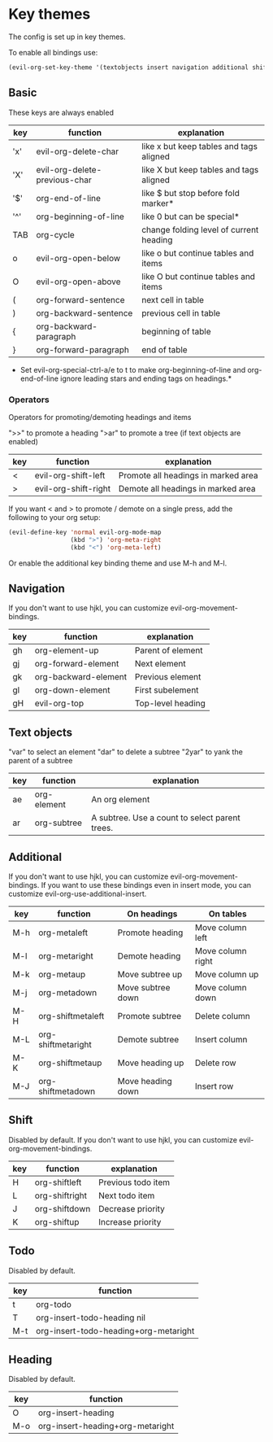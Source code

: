 * Key themes
  
  The config is set up in key themes.

  To enable all bindings use:

  #+begin_src emacs-lisp
  (evil-org-set-key-theme '(textobjects insert navigation additional shift todo heading))
  #+end_src

** Basic
   These keys are always enabled

   |-----+-------------------------------+-----------------------------------------|
   | key | function                      | explanation                             |
   |-----+-------------------------------+-----------------------------------------|
   | 'x' | evil-org-delete-char          | like x but keep tables and tags aligned |
   | 'X' | evil-org-delete-previous-char | like X but keep tables and tags aligned |
   | '$' | org-end-of-line               | like $ but stop before fold marker*     |
   | '^' | org-beginning-of-line         | like 0 but can be special*              |
   | TAB | org-cycle                     | change folding level of current heading |
   | o   | evil-org-open-below           | like o but continue tables and items    |
   | O   | evil-org-open-above           | like O but continue tables and items    |
   | (   | org-forward-sentence          | next cell in table                      |
   | )   | org-backward-sentence         | previous cell in table                  |
   | {   | org-backward-paragraph        | beginning of table                      |
   | }   | org-forward-paragraph         | end of table                            |
   |-----+-------------------------------+-----------------------------------------|
   
   * Set evil-org-special-ctrl-a/e to t to make org-beginning-of-line and org-end-of-line ignore leading stars and ending tags on headings.*

*** Operators
    Operators for promoting/demoting headings and items

    ">>" to promote a heading
    ">ar" to promote a tree (if text objects are enabled)

    |-----+----------------------+-------------------------------------|
    | key | function             | explanation                         |
    |-----+----------------------+-------------------------------------|
    | <   | evil-org-shift-left  | Promote all headings in marked area |
    | >   | evil-org-shift-right | Demote all headings in marked area  |
    |-----+----------------------+-------------------------------------|

    If you want < and > to promote / demote on a single press, add the following to your org setup:

    #+begin_src emacs-lisp
    (evil-define-key 'normal evil-org-mode-map
                     (kbd ">") 'org-meta-right
                     (kbd "<") 'org-meta-left)
    #+end_src

    Or enable the additional key binding theme and use M-h and M-l.

** Navigation
   If you don't want to use hjkl, you can customize evil-org-movement-bindings.

   |-----+----------------------+-------------------|
   | key | function             | explanation       |
   |-----+----------------------+-------------------|
   | gh  | org-element-up       | Parent of element |
   | gj  | org-forward-element  | Next element      |
   | gk  | org-backward-element | Previous element  |
   | gl  | org-down-element     | First subelement  |
   | gH  | evil-org-top         | Top-level heading |
   |-----+----------------------+-------------------|

** Text objects
   "var" to select an element
   "dar" to delete a subtree
   "2yar" to yank the parent of a subtree

  |-----+-------------+------------------------------------------------|
  | key | function    | explanation                                    |
  |-----+-------------+------------------------------------------------|
  | ae  | org-element | An org element                                 |
  | ar  | org-subtree | A subtree. Use a count to select parent trees. |
  |-----+-------------+------------------------------------------------|


** Additional
   If you don't want to use hjkl, you can customize evil-org-movement-bindings.
   If you want to use these bindings even in insert mode, you can customize evil-org-use-additional-insert.

   |-----+--------------------+-------------------+-------------------|
   | key | function           | On headings       | On tables         |
   |-----+--------------------+-------------------+-------------------|
   | M-h | org-metaleft       | Promote heading   | Move column left  |
   | M-l | org-metaright      | Demote heading    | Move column right |
   | M-k | org-metaup         | Move subtree up   | Move column up    |
   | M-j | org-metadown       | Move subtree down | Move column down  |
   | M-H | org-shiftmetaleft  | Promote subtree   | Delete column     |
   | M-L | org-shiftmetaright | Demote subtree    | Insert column     |
   | M-K | org-shiftmetaup    | Move heading up   | Delete row        |
   | M-J | org-shiftmetadown  | Move heading down | Insert row        |
   |-----+--------------------+-------------------+-------------------|

** Shift
   Disabled by default.
   If you don't want to use hjkl, you can customize evil-org-movement-bindings.

   |-----+----------------+--------------------|
   | key | function       | explanation        |
   |-----+----------------+--------------------|
   | H   | org-shiftleft  | Previous todo item |
   | L   | org-shiftright | Next todo item     |
   | J   | org-shiftdown  | Decrease priority  |
   | K   | org-shiftup    | Increase priority  |
   |-----+----------------+--------------------|

** Todo
   Disabled by default.

   |-----+---------------------------------------|
   | key | function                              |
   |-----+---------------------------------------|
   | t   | org-todo                              |
   | T   | org-insert-todo-heading nil           |
   | M-t | org-insert-todo-heading+org-metaright |
   |-----+---------------------------------------|
  
** Heading
   Disabled by default.

   |-----+----------------------------------|
   | key | function                         |
   |-----+----------------------------------|
   | O   | org-insert-heading               |
   | M-o | org-insert-heading+org-metaright |
   |-----+----------------------------------|

